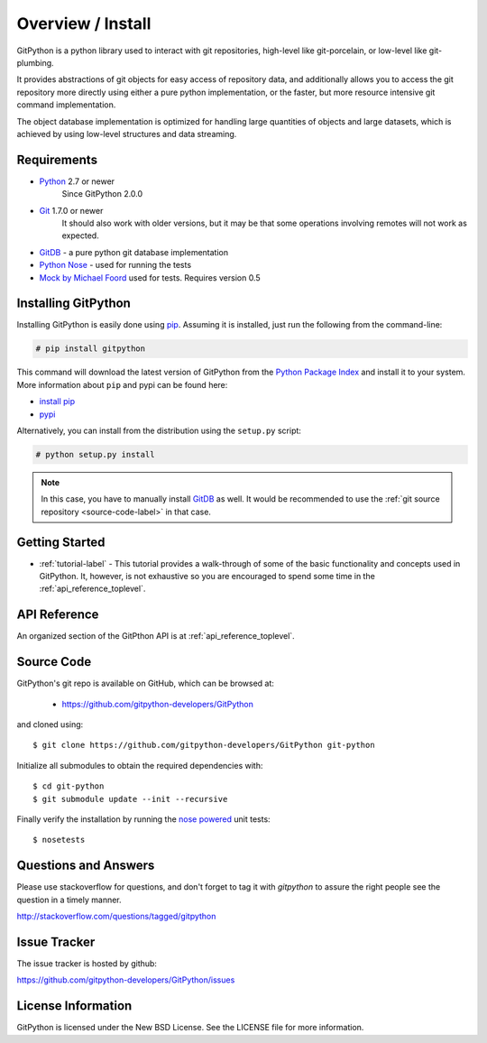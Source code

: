 .. _intro_toplevel:

==================
Overview / Install
==================

GitPython is a python library used to interact with git repositories, high-level like git-porcelain, or low-level like git-plumbing.

It provides abstractions of git objects for easy access of repository data, and additionally allows you to access the git repository more directly using either a pure python implementation, or the faster, but more resource intensive git command implementation.

The object database implementation is optimized for handling large quantities of objects and large datasets, which is achieved by using low-level structures and data streaming.

Requirements
============

* `Python`_ 2.7 or newer
    Since GitPython 2.0.0
* `Git`_ 1.7.0 or newer
    It should also work with older versions, but it may be that some operations
    involving remotes will not work as expected.
* `GitDB`_ - a pure python git database implementation
* `Python Nose`_ - used for running the tests
* `Mock by Michael Foord`_ used for tests. Requires version 0.5

.. _Python: https://www.python.org
.. _Git: https://git-scm.com/
.. _Python Nose: https://nose.readthedocs.io/en/latest/
.. _Mock by Michael Foord: http://www.voidspace.org.uk/python/mock.html
.. _GitDB: https://pypi.python.org/pypi/gitdb

Installing GitPython
====================

Installing GitPython is easily done using
`pip`_. Assuming it is
installed, just run the following from the command-line:

.. sourcecode:: none

    # pip install gitpython

This command will download the latest version of GitPython from the
`Python Package Index <http://pypi.python.org/pypi/GitPython>`_ and install it
to your system. More information about ``pip`` and pypi can be found
here:

* `install pip <https://pip.pypa.io/en/latest/installing.html>`_
* `pypi <https://pypi.python.org/pypi/GitPython>`_

.. _pip: https://pip.pypa.io/en/latest/installing.html

Alternatively, you can install from the distribution using the ``setup.py``
script:

.. sourcecode:: none

    # python setup.py install

.. note:: In this case, you have to manually install `GitDB`_ as well. It would be recommended to use the :ref:`git source repository <source-code-label>` in that case.

Getting Started
===============

* :ref:`tutorial-label` - This tutorial provides a walk-through of some of
  the basic functionality and concepts used in GitPython. It, however, is not
  exhaustive so you are encouraged to spend some time in the
  :ref:`api_reference_toplevel`.

API Reference
=============

An organized section of the GitPthon API is at :ref:`api_reference_toplevel`.

.. _source-code-label:

Source Code
===========

GitPython's git repo is available on GitHub, which can be browsed at:

 * https://github.com/gitpython-developers/GitPython

and cloned using::

	$ git clone https://github.com/gitpython-developers/GitPython git-python

Initialize all submodules to obtain the required dependencies with::

    $ cd git-python
    $ git submodule update --init --recursive

Finally verify the installation by running the `nose powered <http://code.google.com/p/python-nose/>`_ unit tests::

    $ nosetests

Questions and Answers
=====================
Please use stackoverflow for questions, and don't forget to tag it with `gitpython` to assure the right people see the question in a timely manner.

http://stackoverflow.com/questions/tagged/gitpython

Issue Tracker
=============
The issue tracker is hosted by github:

https://github.com/gitpython-developers/GitPython/issues

License Information
===================
GitPython is licensed under the New BSD License.  See the LICENSE file for
more information.

